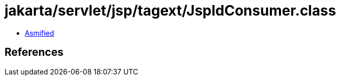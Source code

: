 = jakarta/servlet/jsp/tagext/JspIdConsumer.class

 - link:JspIdConsumer-asmified.java[Asmified]

== References

